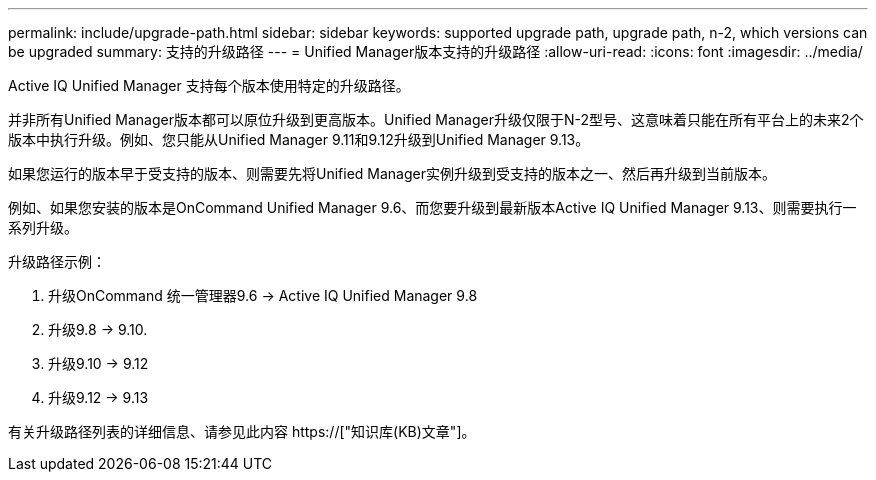 ---
permalink: include/upgrade-path.html 
sidebar: sidebar 
keywords: supported upgrade path, upgrade path, n-2, which versions can be upgraded 
summary: 支持的升级路径 
---
= Unified Manager版本支持的升级路径
:allow-uri-read: 
:icons: font
:imagesdir: ../media/


[role="lead"]
Active IQ Unified Manager 支持每个版本使用特定的升级路径。

并非所有Unified Manager版本都可以原位升级到更高版本。Unified Manager升级仅限于N-2型号、这意味着只能在所有平台上的未来2个版本中执行升级。例如、您只能从Unified Manager 9.11和9.12升级到Unified Manager 9.13。

如果您运行的版本早于受支持的版本、则需要先将Unified Manager实例升级到受支持的版本之一、然后再升级到当前版本。

例如、如果您安装的版本是OnCommand Unified Manager 9.6、而您要升级到最新版本Active IQ Unified Manager 9.13、则需要执行一系列升级。

.升级路径示例：
. 升级OnCommand 统一管理器9.6 -> Active IQ Unified Manager 9.8
. 升级9.8 -> 9.10.
. 升级9.10 -> 9.12
. 升级9.12 -> 9.13


有关升级路径列表的详细信息、请参见此内容 https://["知识库(KB)文章"]。
